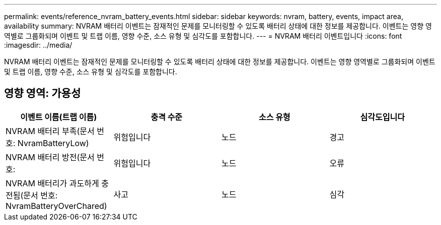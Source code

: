 ---
permalink: events/reference_nvram_battery_events.html 
sidebar: sidebar 
keywords: nvram, battery, events, impact area, availability 
summary: NVRAM 배터리 이벤트는 잠재적인 문제를 모니터링할 수 있도록 배터리 상태에 대한 정보를 제공합니다. 이벤트는 영향 영역별로 그룹화되며 이벤트 및 트랩 이름, 영향 수준, 소스 유형 및 심각도를 포함합니다. 
---
= NVRAM 배터리 이벤트입니다
:icons: font
:imagesdir: ../media/


[role="lead"]
NVRAM 배터리 이벤트는 잠재적인 문제를 모니터링할 수 있도록 배터리 상태에 대한 정보를 제공합니다. 이벤트는 영향 영역별로 그룹화되며 이벤트 및 트랩 이름, 영향 수준, 소스 유형 및 심각도를 포함합니다.



== 영향 영역: 가용성

|===
| 이벤트 이름(트랩 이름) | 충격 수준 | 소스 유형 | 심각도입니다 


 a| 
NVRAM 배터리 부족(문서 번호: NvramBatteryLow)
 a| 
위험입니다
 a| 
노드
 a| 
경고



 a| 
NVRAM 배터리 방전(문서 번호:
 a| 
위험입니다
 a| 
노드
 a| 
오류



 a| 
NVRAM 배터리가 과도하게 충전됨(문서 번호: NvramBatteryOverChared)
 a| 
사고
 a| 
노드
 a| 
심각

|===